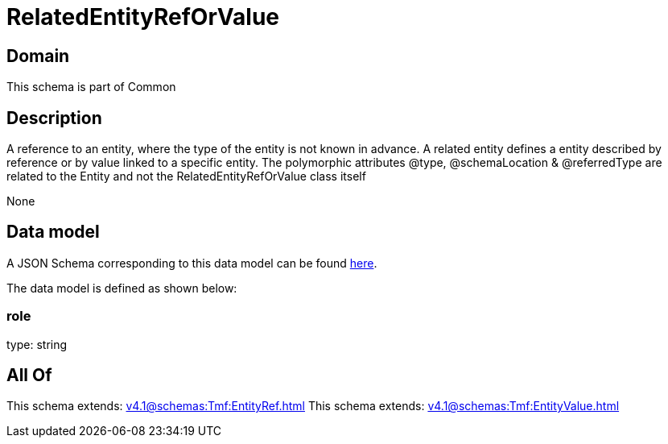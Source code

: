= RelatedEntityRefOrValue

[#domain]
== Domain

This schema is part of Common

[#description]
== Description

A reference to an entity, where the type of the entity is not known in advance. A related entity defines a entity described by reference or by value linked to a specific entity. The polymorphic attributes @type, @schemaLocation &amp; @referredType are related to the Entity and not the RelatedEntityRefOrValue class itself

None

[#data_model]
== Data model

A JSON Schema corresponding to this data model can be found https://tmforum.org[here].

The data model is defined as shown below:


=== role
type: string


[#all_of]
== All Of

This schema extends: xref:v4.1@schemas:Tmf:EntityRef.adoc[]
This schema extends: xref:v4.1@schemas:Tmf:EntityValue.adoc[]
